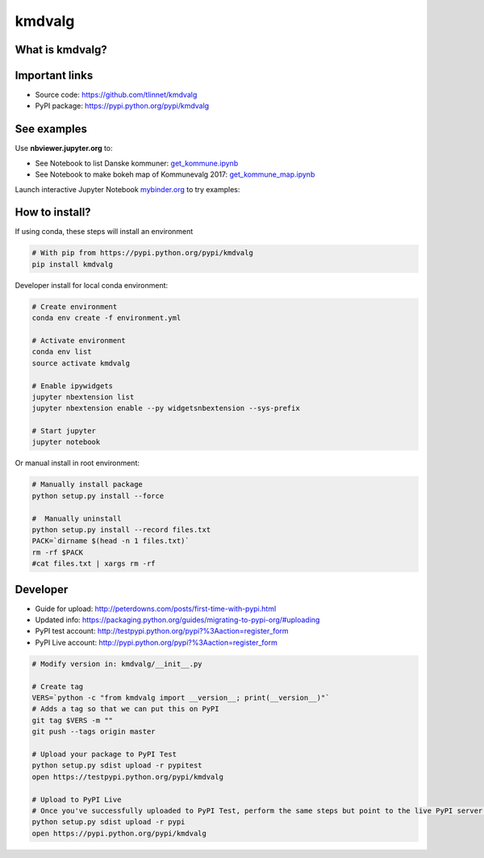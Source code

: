 =======
kmdvalg 
=======

What is kmdvalg?
----------------

Important links
---------------

* Source code: https://github.com/tlinnet/kmdvalg
* PyPI package: https://pypi.python.org/pypi/kmdvalg

See examples
------------------------

Use **nbviewer.jupyter.org** to:

* See Notebook to list Danske kommuner: get_kommune.ipynb_
* See Notebook to make bokeh map of Kommunevalg 2017: get_kommune_map.ipynb_

.. _get_kommune.ipynb: http://nbviewer.jupyter.org/github/tlinnet/kmdvalg/blob/master/examples/get_kommune.ipynb
.. _get_kommune_map.ipynb: http://nbviewer.jupyter.org/github/tlinnet/kmdvalg/blob/master/examples/get_kommune_map.ipynb

Launch interactive Jupyter Notebook mybinder.org_ to try examples:

.. _mybinder.org: https://mybinder.org/v2/gh/tlinnet/kmdvalg/master

.. image:: https://mybinder.org/badge.svg
   :target: https://mybinder.org/v2/gh/tlinnet/kmdvalg/master


How to install?
---------------
If using conda, these steps will install an environment

.. code-block:: bash

   # With pip from https://pypi.python.org/pypi/kmdvalg
   pip install kmdvalg

Developer install for local conda environment:

.. code-block:: bash

   # Create environment
   conda env create -f environment.yml
   
   # Activate environment
   conda env list
   source activate kmdvalg
   
   # Enable ipywidgets
   jupyter nbextension list
   jupyter nbextension enable --py widgetsnbextension --sys-prefix

   # Start jupyter
   jupyter notebook

Or manual install in root environment:

.. code-block:: bash

   # Manually install package
   python setup.py install --force
   
   #  Manually uninstall
   python setup.py install --record files.txt
   PACK=`dirname $(head -n 1 files.txt)`
   rm -rf $PACK
   #cat files.txt | xargs rm -rf

Developer
---------

* Guide for upload: http://peterdowns.com/posts/first-time-with-pypi.html
* Updated info: https://packaging.python.org/guides/migrating-to-pypi-org/#uploading
* PyPI test account: http://testpypi.python.org/pypi?%3Aaction=register_form 
* PyPI Live account: http://pypi.python.org/pypi?%3Aaction=register_form

.. code-block:: bash

   # Modify version in: kmdvalg/__init__.py
   
   # Create tag
   VERS=`python -c "from kmdvalg import __version__; print(__version__)"`
   # Adds a tag so that we can put this on PyPI
   git tag $VERS -m ""
   git push --tags origin master
   
   # Upload your package to PyPI Test
   python setup.py sdist upload -r pypitest
   open https://testpypi.python.org/pypi/kmdvalg
   
   # Upload to PyPI Live
   # Once you've successfully uploaded to PyPI Test, perform the same steps but point to the live PyPI server instead.
   python setup.py sdist upload -r pypi
   open https://pypi.python.org/pypi/kmdvalg